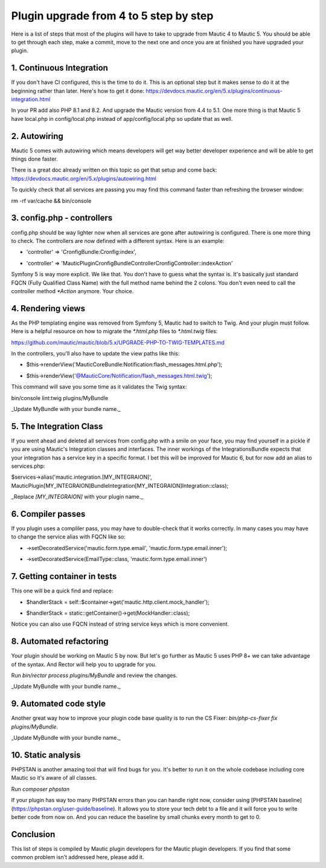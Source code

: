 Plugin upgrade from 4 to 5 step by step
=========================================

Here is a list of steps that most of the plugins will have to take to upgrade from Mautic 4 to Mautic 5. You should be able to get through each step, make a commit, move to the next one and once you are at finished you have upgraded your plugin.

1. Continuous Integration
-----------------------

If you don't have CI configured, this is the time to do it. This is an optional step but it makes sense to do it at the beginning rather than later. Here's how to get it done: https://devdocs.mautic.org/en/5.x/plugins/continuous-integration.html

In your PR add also PHP 8.1 and 8.2. And upgrade the Mautic version from 4.4 to 5.1. One more thing is that Mautic 5 have local.php in config/local.php instead of app/config/local.php so update that as well.

2. Autowiring
----------

Mautic 5 comes with autowiring which means developers will get way better developer experience and will be able to get things done faster.

There is a great doc already written on this topic so get that setup and come back: https://devdocs.mautic.org/en/5.x/plugins/autowiring.html

To quickly check that all services are passing you may find this command faster than refreshing the browser window:

rm -rf var/cache && bin/console

3. config.php - controllers
-------------------------

config.php should be way lighter now when all services are gone after autowiring is configured. There is one more thing to check. The controllers are now defined with a different syntax. Here is an example:

- 'controller' => 'CronfigBundle:Cronfig:index',
+ 'controller' => 'MauticPlugin\CronfigBundle\Controller\CronfigController::indexAction'

Symfony 5 is way more explicit. We like that. You don't have to guess what the syntax is. It's basically just standard FQCN (Fully Qualified Class Name) with the full method name behind the 2 colons. You don't even need to call the controller method `*Action` anymore. Your choice.

4. Rendering views
----------------

As the PHP templating engine was removed from Symfony 5, Mautic had to switch to Twig. And your plugin must follow. Here is a helpful resource on how to migrate the `*.html.php` files to `*.html.twig` files:

https://github.com/mautic/mautic/blob/5.x/UPGRADE-PHP-TO-TWIG-TEMPLATES.md

In the controllers, you'll also have to update the view paths like this:

- $this->renderView('MauticCoreBundle:Notification:flash_messages.html.php');
+ $this->renderView('@MauticCore/Notification/flash_messages.html.twig');

This command will save you some time as it validates the Twig syntax:

bin/console lint:twig plugins/MyBundle

_Update MyBundle with your bundle name._

5. The Integration Class
----------------------

If you went ahead and deleted all services from config.php with a smile on your face, you may find yourself in a pickle if you are using Mautic's Integration classes and interfaces. The inner workings of the IntegrationsBundle expects that your integration has a service key in a specific format. I bet this will be improved for Mautic 6, but for now add an alias to services.php:

$services->alias('mautic.integration.[MY_INTEGRAION]', \MauticPlugin\[MY_INTEGRAION]Bundle\Integration\[MY_INTEGRAION]Integration::class);

_Replace `[MY_INTEGRAION]` with your plugin name._

6. Compiler passes
----------------

If you plugin uses a compliler pass, you may have to double-check that it works correctly. In many cases you may have to change the service alias with FQCN like so:

-     ->setDecoratedService('mautic.form.type.email', 'mautic.form.type.email.inner');
+     ->setDecoratedService(EmailType::class, 'mautic.form.type.email.inner')

7. Getting container in tests
---------------------------

This one will be a quick find and replace:

- $handlerStack = self::$container->get('mautic.http.client.mock_handler');
+ $handlerStack = static::getContainer()->get(MockHandler::class);

Notice you can also use FQCN instead of string service keys which is more convenient.

8. Automated refactoring
----------------------

Your plugin should be working on Mautic 5 by now. But let's go further as Mautic 5 uses PHP 8+ we can take advantage of the syntax. And Rector will help you to upgrade for you.

Run `bin/rector process plugins/MyBundle` and review the changes.

_Update MyBundle with your bundle name._

9. Automated code style
---------------------

Another great way how to improve your plugin code base quality is to run the CS Fixer: `bin/php-cs-fixer fix plugins/MyBundle`.

_Update MyBundle with your bundle name._

10. Static analysis
----------------

PHPSTAN is another amazing tool that will find bugs for you. It's better to run it on the whole codebase including core Mautic so it's aware of all classes.

Run `composer phpstan`

If your plugin has way too many PHPSTAN errors than you can handle right now, consider using [PHPSTAN baseline](https://phpstan.org/user-guide/baseline). It allows you to store your tech debt to a file and it will force you to write better code from now on. And you can reduce the baseline by small chunks every month to get to 0.

Conclusion
-----------

This list of steps is compiled by Mautic plugin developers for the Mautic plugin developers. If you find that some common problem isn't addressed here, please add it.
